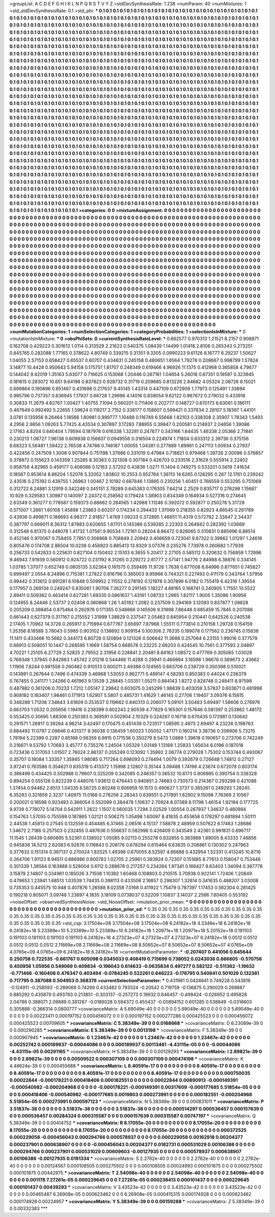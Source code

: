 >groupList:
A C D E F G H I K L
N P Q R S T V Y Z 
>stdDevSynthesisRate:
1.238 
>numParam:
40
>numMixtures:
1
>std_stdDevSynthesisRate:
0.1
>std_phi:
***
0.1 0.1 0.1 0.1 0.1 0.1 0.1 0.1 0.1 0.1
0.1 0.1 0.1 0.1 0.1 0.1 0.1 0.1 0.1 0.1
0.1 0.1 0.1 0.1 0.1 0.1 0.1 0.1 0.1 0.1
0.1 0.1 0.1 0.1 0.1 0.1 0.1 0.1 0.1 0.1
0.1 0.1 0.1 0.1 0.1 0.1 0.1 0.1 0.1 0.1
0.1 0.1 0.1 0.1 0.1 0.1 0.1 0.1 0.1 0.1
0.1 0.1 0.1 0.1 0.1 0.1 0.1 0.1 0.1 0.1
0.1 0.1 0.1 0.1 0.1 0.1 0.1 0.1 0.1 0.1
0.1 0.1 0.1 0.1 0.1 0.1 0.1 0.1 0.1 0.1
0.1 0.1 0.1 0.1 0.1 0.1 0.1 0.1 0.1 0.1
0.1 0.1 0.1 0.1 0.1 0.1 0.1 0.1 0.1 0.1
0.1 0.1 0.1 0.1 0.1 0.1 0.1 0.1 0.1 0.1
0.1 0.1 0.1 0.1 0.1 0.1 0.1 0.1 0.1 0.1
0.1 0.1 0.1 0.1 0.1 0.1 0.1 0.1 0.1 0.1
0.1 0.1 0.1 0.1 0.1 0.1 0.1 0.1 0.1 0.1
0.1 0.1 0.1 0.1 0.1 0.1 0.1 0.1 0.1 0.1
0.1 0.1 0.1 0.1 0.1 0.1 0.1 0.1 0.1 0.1
0.1 0.1 0.1 0.1 0.1 0.1 0.1 0.1 0.1 0.1
0.1 0.1 0.1 0.1 0.1 0.1 0.1 0.1 0.1 0.1
0.1 0.1 0.1 0.1 0.1 0.1 0.1 0.1 0.1 0.1
0.1 0.1 0.1 0.1 0.1 0.1 0.1 0.1 0.1 0.1
0.1 0.1 0.1 0.1 0.1 0.1 0.1 0.1 0.1 0.1
0.1 0.1 0.1 0.1 0.1 0.1 0.1 0.1 0.1 0.1
0.1 0.1 0.1 0.1 0.1 0.1 0.1 0.1 0.1 0.1
0.1 0.1 0.1 0.1 0.1 0.1 0.1 0.1 0.1 0.1
0.1 0.1 0.1 0.1 0.1 0.1 0.1 0.1 0.1 0.1
0.1 0.1 0.1 0.1 0.1 0.1 0.1 0.1 0.1 0.1
0.1 0.1 0.1 0.1 0.1 0.1 0.1 0.1 0.1 0.1
0.1 0.1 0.1 0.1 0.1 0.1 0.1 0.1 0.1 0.1
0.1 0.1 0.1 0.1 0.1 0.1 0.1 0.1 0.1 0.1
0.1 0.1 0.1 0.1 0.1 0.1 0.1 0.1 0.1 0.1
0.1 0.1 0.1 0.1 0.1 0.1 0.1 0.1 0.1 0.1
0.1 0.1 0.1 0.1 0.1 0.1 0.1 0.1 0.1 0.1
0.1 0.1 0.1 0.1 0.1 0.1 0.1 0.1 0.1 0.1
0.1 0.1 0.1 0.1 0.1 0.1 0.1 0.1 0.1 0.1
0.1 0.1 0.1 0.1 0.1 0.1 0.1 0.1 0.1 0.1
0.1 0.1 0.1 0.1 0.1 0.1 0.1 0.1 0.1 0.1
0.1 0.1 0.1 0.1 0.1 0.1 0.1 0.1 0.1 0.1
0.1 0.1 0.1 0.1 0.1 0.1 0.1 0.1 0.1 0.1
0.1 0.1 0.1 0.1 0.1 0.1 0.1 0.1 0.1 0.1
0.1 0.1 0.1 0.1 0.1 0.1 0.1 0.1 0.1 0.1
0.1 0.1 0.1 0.1 0.1 0.1 0.1 0.1 0.1 0.1
0.1 0.1 0.1 0.1 0.1 0.1 0.1 0.1 0.1 0.1
0.1 0.1 0.1 0.1 0.1 0.1 0.1 0.1 0.1 0.1
0.1 0.1 0.1 0.1 0.1 0.1 0.1 0.1 0.1 0.1
0.1 0.1 0.1 0.1 0.1 0.1 0.1 0.1 0.1 0.1
0.1 0.1 0.1 0.1 0.1 0.1 0.1 0.1 0.1 0.1
0.1 0.1 0.1 0.1 0.1 0.1 0.1 0.1 0.1 0.1
0.1 0.1 0.1 0.1 0.1 0.1 0.1 0.1 0.1 0.1
0.1 0.1 0.1 0.1 0.1 0.1 0.1 0.1 0.1 0.1
0.1 0.1 0.1 0.1 0.1 0.1 0.1 0.1 0.1 0.1
0.1 0.1 0.1 0.1 0.1 0.1 0.1 0.1 0.1 0.1
0.1 0.1 0.1 0.1 0.1 0.1 0.1 0.1 0.1 0.1
0.1 0.1 0.1 0.1 0.1 0.1 0.1 0.1 0.1 0.1
0.1 0.1 0.1 0.1 0.1 0.1 0.1 0.1 0.1 0.1
0.1 0.1 0.1 0.1 0.1 0.1 0.1 0.1 0.1 0.1
0.1 0.1 0.1 0.1 0.1 0.1 0.1 0.1 0.1 0.1
0.1 0.1 0.1 0.1 0.1 0.1 0.1 0.1 0.1 0.1
0.1 0.1 0.1 0.1 0.1 0.1 0.1 0.1 0.1 0.1
0.1 0.1 0.1 0.1 0.1 0.1 0.1 0.1 0.1 0.1
0.1 0.1 0.1 0.1 0.1 0.1 0.1 0.1 0.1 0.1
0.1 0.1 0.1 0.1 0.1 0.1 0.1 0.1 0.1 0.1
0.1 0.1 0.1 0.1 0.1 0.1 0.1 0.1 0.1 0.1
0.1 0.1 0.1 0.1 0.1 0.1 0.1 0.1 0.1 0.1
0.1 0.1 0.1 0.1 0.1 0.1 0.1 0.1 0.1 0.1
0.1 0.1 0.1 0.1 0.1 0.1 0.1 0.1 0.1 0.1
0.1 0.1 0.1 0.1 0.1 0.1 0.1 0.1 0.1 0.1
0.1 0.1 0.1 0.1 0.1 0.1 0.1 0.1 0.1 0.1
0.1 0.1 0.1 0.1 0.1 0.1 0.1 0.1 0.1 0.1
0.1 0.1 0.1 0.1 0.1 0.1 0.1 0.1 0.1 0.1
0.1 0.1 0.1 0.1 0.1 0.1 0.1 0.1 0.1 0.1
0.1 0.1 0.1 0.1 0.1 0.1 0.1 0.1 0.1 0.1
0.1 0.1 0.1 0.1 0.1 0.1 0.1 0.1 0.1 0.1
0.1 0.1 0.1 0.1 0.1 0.1 0.1 0.1 0.1 0.1
0.1 0.1 0.1 0.1 0.1 0.1 0.1 0.1 0.1 0.1
0.1 0.1 0.1 0.1 0.1 0.1 0.1 0.1 0.1 0.1
0.1 0.1 0.1 0.1 0.1 0.1 0.1 0.1 0.1 0.1
0.1 0.1 0.1 0.1 0.1 0.1 0.1 0.1 0.1 0.1
0.1 0.1 0.1 0.1 0.1 0.1 0.1 0.1 0.1 0.1
0.1 0.1 0.1 0.1 0.1 0.1 0.1 0.1 0.1 0.1
0.1 0.1 0.1 0.1 0.1 0.1 0.1 0.1 0.1 0.1
0.1 0.1 0.1 0.1 0.1 0.1 0.1 0.1 0.1 0.1
0.1 0.1 0.1 0.1 0.1 0.1 0.1 0.1 0.1 0.1
0.1 0.1 0.1 0.1 0.1 0.1 0.1 0.1 0.1 0.1
0.1 0.1 0.1 0.1 0.1 0.1 0.1 0.1 0.1 0.1
0.1 0.1 0.1 0.1 0.1 0.1 0.1 0.1 0.1 0.1
0.1 0.1 0.1 0.1 0.1 0.1 0.1 0.1 0.1 0.1
0.1 0.1 0.1 0.1 0.1 0.1 0.1 0.1 0.1 0.1
0.1 0.1 0.1 0.1 0.1 0.1 0.1 0.1 0.1 0.1
0.1 0.1 0.1 0.1 0.1 0.1 0.1 0.1 0.1 0.1
0.1 0.1 0.1 0.1 0.1 0.1 0.1 0.1 0.1 0.1
0.1 0.1 0.1 0.1 0.1 0.1 0.1 0.1 0.1 0.1
0.1 0.1 0.1 0.1 0.1 0.1 0.1 0.1 0.1 0.1
0.1 0.1 0.1 0.1 0.1 0.1 0.1 0.1 0.1 0.1
0.1 0.1 0.1 0.1 0.1 0.1 0.1 0.1 0.1 0.1
0.1 0.1 0.1 0.1 0.1 0.1 0.1 0.1 0.1 0.1
0.1 0.1 0.1 0.1 0.1 0.1 0.1 0.1 0.1 0.1
0.1 0.1 0.1 0.1 0.1 0.1 0.1 0.1 0.1 0.1
0.1 0.1 0.1 0.1 0.1 0.1 0.1 0.1 0.1 0.1
0.1 0.1 0.1 0.1 0.1 0.1 0.1 0.1 0.1 0.1
0.1 0.1 0.1 0.1 0.1 
>categories:
0 0
>mixtureAssignment:
0 0 0 0 0 0 0 0 0 0 0 0 0 0 0 0 0 0 0 0 0 0 0 0 0 0 0 0 0 0 0 0 0 0 0 0 0 0 0 0 0 0 0 0 0 0 0 0 0 0
0 0 0 0 0 0 0 0 0 0 0 0 0 0 0 0 0 0 0 0 0 0 0 0 0 0 0 0 0 0 0 0 0 0 0 0 0 0 0 0 0 0 0 0 0 0 0 0 0 0
0 0 0 0 0 0 0 0 0 0 0 0 0 0 0 0 0 0 0 0 0 0 0 0 0 0 0 0 0 0 0 0 0 0 0 0 0 0 0 0 0 0 0 0 0 0 0 0 0 0
0 0 0 0 0 0 0 0 0 0 0 0 0 0 0 0 0 0 0 0 0 0 0 0 0 0 0 0 0 0 0 0 0 0 0 0 0 0 0 0 0 0 0 0 0 0 0 0 0 0
0 0 0 0 0 0 0 0 0 0 0 0 0 0 0 0 0 0 0 0 0 0 0 0 0 0 0 0 0 0 0 0 0 0 0 0 0 0 0 0 0 0 0 0 0 0 0 0 0 0
0 0 0 0 0 0 0 0 0 0 0 0 0 0 0 0 0 0 0 0 0 0 0 0 0 0 0 0 0 0 0 0 0 0 0 0 0 0 0 0 0 0 0 0 0 0 0 0 0 0
0 0 0 0 0 0 0 0 0 0 0 0 0 0 0 0 0 0 0 0 0 0 0 0 0 0 0 0 0 0 0 0 0 0 0 0 0 0 0 0 0 0 0 0 0 0 0 0 0 0
0 0 0 0 0 0 0 0 0 0 0 0 0 0 0 0 0 0 0 0 0 0 0 0 0 0 0 0 0 0 0 0 0 0 0 0 0 0 0 0 0 0 0 0 0 0 0 0 0 0
0 0 0 0 0 0 0 0 0 0 0 0 0 0 0 0 0 0 0 0 0 0 0 0 0 0 0 0 0 0 0 0 0 0 0 0 0 0 0 0 0 0 0 0 0 0 0 0 0 0
0 0 0 0 0 0 0 0 0 0 0 0 0 0 0 0 0 0 0 0 0 0 0 0 0 0 0 0 0 0 0 0 0 0 0 0 0 0 0 0 0 0 0 0 0 0 0 0 0 0
0 0 0 0 0 0 0 0 0 0 0 0 0 0 0 0 0 0 0 0 0 0 0 0 0 0 0 0 0 0 0 0 0 0 0 0 0 0 0 0 0 0 0 0 0 0 0 0 0 0
0 0 0 0 0 0 0 0 0 0 0 0 0 0 0 0 0 0 0 0 0 0 0 0 0 0 0 0 0 0 0 0 0 0 0 0 0 0 0 0 0 0 0 0 0 0 0 0 0 0
0 0 0 0 0 0 0 0 0 0 0 0 0 0 0 0 0 0 0 0 0 0 0 0 0 0 0 0 0 0 0 0 0 0 0 0 0 0 0 0 0 0 0 0 0 0 0 0 0 0
0 0 0 0 0 0 0 0 0 0 0 0 0 0 0 0 0 0 0 0 0 0 0 0 0 0 0 0 0 0 0 0 0 0 0 0 0 0 0 0 0 0 0 0 0 0 0 0 0 0
0 0 0 0 0 0 0 0 0 0 0 0 0 0 0 0 0 0 0 0 0 0 0 0 0 0 0 0 0 0 0 0 0 0 0 0 0 0 0 0 0 0 0 0 0 0 0 0 0 0
0 0 0 0 0 0 0 0 0 0 0 0 0 0 0 0 0 0 0 0 0 0 0 0 0 0 0 0 0 0 0 0 0 0 0 0 0 0 0 0 0 0 0 0 0 0 0 0 0 0
0 0 0 0 0 0 0 0 0 0 0 0 0 0 0 0 0 0 0 0 0 0 0 0 0 0 0 0 0 0 0 0 0 0 0 0 0 0 0 0 0 0 0 0 0 0 0 0 0 0
0 0 0 0 0 0 0 0 0 0 0 0 0 0 0 0 0 0 0 0 0 0 0 0 0 0 0 0 0 0 0 0 0 0 0 0 0 0 0 0 0 0 0 0 0 0 0 0 0 0
0 0 0 0 0 0 0 0 0 0 0 0 0 0 0 0 0 0 0 0 0 0 0 0 0 0 0 0 0 0 0 0 0 0 0 0 0 0 0 0 0 0 0 0 0 0 0 0 0 0
0 0 0 0 0 0 0 0 0 0 0 0 0 0 0 0 0 0 0 0 0 0 0 0 0 0 0 0 0 0 0 0 0 0 0 0 0 0 0 0 0 0 0 0 0 0 0 0 0 0
0 0 0 0 0 
>numMutationCategories:
1
>numSelectionCategories:
1
>categoryProbabilities:
1 
>selectionIsInMixture:
***
0 
>mutationIsInMixture:
***
0 
>obsPhiSets:
0
>currentSynthesisRateLevel:
***
0.662577 0.970313 1.21521 8.2157 0.908871 0.162708 0.429223 0.301613 1.0114 0.313529
2.21623 0.540375 1.08439 1.14499 1.01418 2.8106 0.265343 0.273251 0.845765 0.282088
1.77165 0.378622 4.80749 0.339215 0.31351 9.3305 0.0990223 9.61126 8.16777 6.29237
1.50627 1.04055 2.57153 0.658427 0.65537 0.60707 0.434831 0.245158 0.480651 1.6564
1.79278 0.208667 0.998799 1.57824 3.14877 10.4428 0.950643 5.94158 0.175751 1.81707
0.248349 0.619466 4.96926 11.1375 0.412968 0.365858 4.79677 0.144042 9.42019 1.35163
5.63077 0.716625 0.153068 1.20446 0.267161 1.04654 5.26018 0.67351 0.19597 0.323945
0.181615 0.283072 10.651 9.64198 0.837823 0.928732 0.31719 0.209685 0.813226 2.84682
4.05324 2.08726 8.15021 0.699864 0.190896 0.651467 0.431698 0.217637 9.45145 1.43314
0.447109 0.672909 1.77973 0.125491 1.33894 0.995796 0.737357 0.636945 1.17937 0.66728
1.29696 4.14016 0.839054 9.62122 0.967672 0.279032 0.433918 0.30833 11.2679 4.82767
1.00427 1.40755 7.1094 0.560201 0.711406 0.202777 0.148727 0.670173 6.63061 0.186111
0.467649 0.992492 5.22655 1.59624 0.119217 2.7152 0.338177 0.158607 0.599421 0.337834
2.28107 5.18397 1.44101 3.0781 0.135956 9.26464 1.18566 1.80981 0.999777 1.10488
0.116749 6.55668 1.82103 0.338308 2.35907 1.78343 1.5493 4.2956 2.9656 1.09263
5.77425 4.43534 0.307897 3.17283 7.88955 0.39847 0.200581 0.214937 2.04656 1.39086
2.17163 4.8204 0.640404 1.79594 0.187978 0.616338 1.32281 0.247877 0.343166 1.64435
1.46338 2.05366 2.71841 0.230213 1.08727 7.96138 0.609938 0.156607 0.0949556 0.316504
0.224974 1.71804 0.633312 2.39736 0.375156 8.68323 5.56481 1.39422 2.76538 4.74766
0.748187 1.00055 1.04381 0.277889 1.89961 0.247113 1.00934 0.27937 0.422456 0.247509
1.3008 0.907844 0.751198 1.37686 0.331019 0.47984 0.718821 0.979468 1.39726 2.00096
0.576857 0.378872 0.155623 0.143359 1.25285 8.30363 0.321308 0.307184 0.426703 0.233516
2.31629 0.555914 2.22402 0.858758 4.82965 0.459177 0.408088 0.12163 2.57202 0.43836
1.0271 11.1404 0.749275 0.533201 0.5619 7.41634 0.18567 0.953614 8.86204 1.52076
5.32052 1.83802 10.2553 0.952764 1.36113 14.6265 0.128295 0.267 12.1761 0.239242
2.43516 0.275192 0.439755 1.26963 1.00467 2.10192 0.687846 1.13895 0.230256 1.40451
0.766559 0.553295 0.751069 0.312722 6.24881 3.12919 0.342248 0.345151 3.78289 0.645363
0.176305 7.64214 2.2529 0.835717 0.276298 1.15667 10.929 0.329583 1.30987 0.140097
2.24372 0.258562 0.179424 1.38903 0.834349 0.164934 0.527316 0.274645 2.63349 0.361277
0.778587 0.159373 0.68662 0.284565 1.42988 1.11246 0.392072 0.592877 0.250276 5.31728
0.571007 1.2661 1.60108 1.45898 1.23863 0.60207 0.174234 0.294433 1.37069 0.218355
0.82923 4.66545 0.261789 0.43936 0.499871 0.188693 4.98377 2.91857 1.4769 1.09233
0.372895 1.46651 11.4319 0.572782 2.33847 2.34437 0.387797 0.669011 8.36312 1.87883
0.620655 1.61701 0.145386 0.539285 2.22303 0.264942 0.282392 1.03669 0.312548 6.81375
0.448078 1.41732 1.07561 9.90534 1.72161 0.28204 8.86472 0.828065 0.510831 0.885996
6.88514 0.452146 0.970067 0.758455 7.7851 0.308868 0.708849 2.20942 0.406659 0.723041
9.87322 0.39862 1.01297 1.24618 0.805476 0.174708 2.86504 10.0236 0.456923 0.885413
13.9329 3.07376 0.235276 7.73978 0.260682 1.77939 0.256733 0.542833 0.225631 0.827104
0.150402 2.15103 6.3655 5.20417 2.27105 0.585112 0.320632 0.756859 1.72996 9.46943
7.91939 0.560912 0.924722 0.231192 8.31265 0.229272 2.61777 2.57141 1.94776 2.84988
6.38876 0.334145 1.03785 1.37077 0.652749 0.0805135 3.62364 0.161575 0.359495 11.9726
1.7638 0.677008 6.64996 0.877651 0.745827 0.699497 2.0554 8.24896 0.715381 1.27822
0.816796 0.365003 9.95966 0.744321 0.227493 0.411179 0.343764 1.57956 0.99442 0.313612
0.891281 6.10848 0.509952 2.11552 0.278192 0.121978 0.307899 6.0182 0.755419 6.42316
1.39554 0.177957 0.269134 0.249247 0.835061 1.90706 7.26277 0.291145 1.18227 4.88165
0.168741 0.240905 1.71551 10.5522 2.89411 0.509362 0.463414 0.627281 1.69335 0.0861637
1.43161 1.08733 1.2965 1.82117 1.9005 1.35086 1.90956 0.124955 8.24446 2.53737
2.02408 0.360868 1.26 1.45192 1.2082 0.237509 0.294169 3.12093 0.837877 1.09828
0.205209 0.398454 0.875464 0.262976 0.171355 0.546666 0.145506 9.31998 7.88448 0.685459
15.7845 0.207086 0.661443 0.627379 0.317167 0.215552 1.31999 1.38829 0.237547 2.05463
0.645954 0.210441 0.642526 0.240538 2.17405 1.70962 14.3726 0.265917 0.715994 0.677767
3.65697 7.87968 1.55511 0.773814 0.210158 1.29728 0.154159 1.35356 8.18589 3.78043
0.5985 0.903102 0.136692 0.909154 0.100306 2.76335 0.199078 0.177562 0.236745 0.15838
11.1411 0.433466 10.5682 0.344173 6.80728 0.120894 0.121326 0.506642 11.3688 0.257064
6.23155 1.99016 0.377579 0.68913 0.508051 10.1447 0.268595 1.1669 1.58754 0.668578
0.23225 2.68203 0.424545 10.7561 0.377593 2.04897 4.70221 1.25105 6.27729 2.52825
2.79552 2.31956 0.228841 2.20481 8.84163 1.08572 0.477769 0.305065 1.03028 0.769348
1.37945 0.842863 1.45742 2.01218 0.544466 11.4288 0.29941 0.466994 3.16598 1.96676
0.389673 2.43662 1.11906 7.8244 0.981558 0.260482 0.910513 0.600211 2.49388 0.124565
0.683706 0.238729 0.350398 0.510021 0.143891 0.267644 0.7496 0.474339 3.46968 1.53053
0.862771 0.489147 4.58293 0.850383 0.44024 0.236379 0.767455 0.241171 1.24266 0.461963
9.13539 3.28845 1.03351 1.05211 0.884143 1.8272 0.828748 0.248411 8.97598 0.487982
0.361206 0.70233 1.7212 1.05147 2.29842 0.603075 0.245299 1.98839 0.403059 3.57837
0.603671 0.461998 0.908182 0.183407 1.98461 0.171913 1.62907 5.5807 0.485731 1.41629
1.46145 0.27706 1.19407 3.09376 6.15615 0.348288 1.71206 7.34643 3.61609 0.253537
0.119662 0.840313 0.206077 5.09101 3.50483 5.69497 1.58606 0.276976 0.663703 1.0532
0.205656 1.19416 0.238399 0.602243 2.80539 4.77829 0.165301 0.157646 0.581397 0.253862
1.48172 0.553425 0.30695 1.88306 0.250383 0.369591 0.502904 2.10329 0.324287 0.16718
0.670435 0.172981 0.130642 0.291571 1.26917 0.39264 4.96214 3.42497 0.170475 0.451439
0.723517 1.08595 2.4973 2.69497 4.23226 0.198763 0.684492 11.0797 2.09846 0.431377
9.36038 0.136459 1.60023 1.05052 1.47171 0.160214 3.38736 0.206906 5.73215 1.78194
5.22399 0.2287 0.85168 0.56359 6.9915 0.171536 0.350279 8.5473 1.0889 1.39618
0.190657 0.273706 0.742249 0.216671 9.53792 1.70683 3.45777 0.735276 1.24504 1.05329
1.03149 1.13169 1.25833 1.65634 6.0196 0.187018 0.723436 0.317053 1.01507 2.76024
2.86137 0.205249 0.123092 1.35992 2.06774 0.279028 1.75302 0.153744 0.493067 0.35707
0.18084 1.33357 1.35945 1.98085 0.717264 0.698093 0.274494 1.0079 0.392679 0.726648
1.74812 0.27127 3.97241 0.763586 0.354621 0.835319 0.413372 1.15998 2.12807 0.35144
3.09488 1.74198 4.23674 0.672078 0.603174 0.386499 0.434425 0.502988 0.79607 0.325209
0.342085 0.248357 0.36532 10.6173 0.806985 0.390754 0.338328 0.894254 0.555126 0.822239
0.448076 1.93612 0.476443 0.940851 2.74683 0.730573 0.214367 0.293298 0.421088 1.37454
0.94462 2.6513 1.04335 6.56725 0.80248 0.906959 10.1513 0.490627 1.3737 0.385261
0.249293 1.28245 6.35293 0.321659 2.3237 1.40975 11.0168 0.276256 2.28343 0.639551
0.217891 1.62902 9.15098 7.76369 2.10567 0.200021 0.18598 0.923493 0.366054 0.552099
0.384478 1.10637 2.70924 8.07389 8.11798 1.46154 1.92194 0.177725 9.9739 0.778072
5.14704 0.542911 1.2622 1.1507 0.560035 1.7294 2.02529 1.00554 0.267937 1.34637
0.480984 0.154763 1.57055 0.755599 0.187865 1.02121 0.506275 1.05498 1.60097 8.41835
0.453658 0.178297 0.681894 1.50111 2.44538 1.45813 0.27545 0.132559 0.454485 6.37465
2.06516 4.15137 7.58878 2.48959 0.507622 6.17463 1.28686 1.34672 2.7186 0.257503
0.232455 0.487636 0.556637 0.582996 0.426409 0.343549 2.42361 0.991831 0.896717 11.1545
1.26439 0.660895 5.52361 0.138502 1.05085 9.02113 0.255278 0.832855 0.383988 1.89005
8.43333 7.46856 0.945836 14.5213 2.62083 6.92876 0.116843 0.208176 0.678294 0.615464
6.63835 0.206861 0.130302 0.247963 0.377632 0.151314 0.397137 0.270024 1.82525 1.49398
0.670055 8.52597 4.66688 0.432954 1.52331 0.413245 10.8716 0.264706 1.91123 8.94511
0.886986 0.800783 1.02705 2.25961 0.393924 0.72307 0.151885 8.77613 0.158047 0.753446
0.301339 1.38564 0.163888 0.528004 0.6112 0.288678 0.217257 0.234264 1.97341 0.166427
8.63403 1.34094 0.367778 3.15879 2.14807 0.334961 0.185026 3.71508 1.10382 1.60468
0.108803 0.210515 3.70938 0.922141 1.72406 1.20849 0.479653 1.23941 1.68513 1.03539
1.74435 0.398113 0.433506 2.16857 0.298307 1.32614 0.341635 0.488207 3.03008 0.735353
0.445575 10.948 0.407876 1.26588 9.02358 7.0168 0.411922 1.75479 0.787397 1.17453
0.562304 0.281425 0.190218 0.805071 3.09748 1.23897 4.1835 3.18109 0.0738037 0.52209
1.10837 3.14037 2.2566 7.80405 0.553192 
>noiseOffset:
>observedSynthesisNoise:
>std_NoiseOffset:
>mutation_prior_mean:
***
0 0 0 0 0 0 0 0 0 0
0 0 0 0 0 0 0 0 0 0
0 0 0 0 0 0 0 0 0 0
0 0 0 0 0 0 0 0 0 0
>mutation_prior_sd:
***
0.35 0.35 0.35 0.35 0.35 0.35 0.35 0.35 0.35 0.35
0.35 0.35 0.35 0.35 0.35 0.35 0.35 0.35 0.35 0.35
0.35 0.35 0.35 0.35 0.35 0.35 0.35 0.35 0.35 0.35
0.35 0.35 0.35 0.35 0.35 0.35 0.35 0.35 0.35 0.35
>std_csp:
3.17504e+08 3.17504e+08 3.17504e+08 6.24182e+18 4.3346e+18 6.24182e+18 6.24182e+18 5.23389e+10 5.23389e+10 5.23389e+10
6.24182e+18 1.20971e+18 1.20971e+18 5.20152e+18 0.191103 0.191103 0.191103 0.191103 0.191103 6.24182e+18
4.27323e+07 4.27323e+07 4.27323e+07 6.24182e+18 0.0512 0.0512 0.0512 0.0512 0.0512 2.11669e+08
2.11669e+08 2.11669e+08 8.50652e+07 8.50652e+07 8.50652e+07 4.0765e+09 4.0765e+09 4.0765e+09 6.24182e+18 6.24182e+18
>currentMutationParameter:
***
-0.207407 0.441056 0.645644 0.250758 0.722535 -0.661767 0.605098 0.0345033 0.408419 0.715699
0.738052 0.0243036 0.666805 -0.570756 0.450956 1.05956 0.549069 0.409834 -0.196043 0.614633
-0.0635834 0.497277 0.582122 -0.511362 -1.19632 -0.771466 -0.160406 0.476347 0.403494 -0.0784245
0.522261 0.646223 -0.176795 0.540641 0.501026 0.132361 0.717795 0.387088 0.504953 0.368376
>currentSelectionParameter:
***
0.431961 0.0424641 0.749228 0.543816 -0.124911 -0.258593 -0.289068 0.74269 0.433482 0.793324
-0.20542 0.719759 -0.136875 0.290029 0.269887 0.885292 0.435879 0.493783 0.213851 -0.303137
-0.257273 0.19932 0.646457 -0.499424 -0.026952 0.495828 2.04786 0.388071 2.09889 0.381267
-0.0186028 0.594372 0.455437 -0.00894152 0.601285 0.538849 -0.0316603 0.305888 -0.366314 0.0800777
>covarianceMatrix:
A
5.69049e-40	0	0	0	0	0	
0	5.69049e-40	0	0	0	0	
0	0	5.69049e-40	0	0	0	
0	0	0	0.00223411	0.000197152	0.000456072	
0	0	0	0.000197152	0.000277286	0.000425523	
0	0	0	0.000456072	0.000425523	0.00709605	
***
>covarianceMatrix:
C
5.38349e-39	0	
0	0.0168668	
***
>covarianceMatrix:
D
6.23089e-39	0	
0	0.000290285	
***
>covarianceMatrix:
E
5.38349e-39	0	
0	0.0013198	
***
>covarianceMatrix:
F
5.38349e-39	0	
0	0.000907945	
***
>covarianceMatrix:
G
1.23467e-42	0	0	0	0	0	
0	1.23467e-42	0	0	0	0	
0	0	1.23467e-42	0	0	0	
0	0	0	0.00252742	0.000189937	-0.00044086	
0	0	0	0.000189937	0.00113461	-4.43115e-05	
0	0	0	-0.00044086	-4.43115e-05	0.00291165	
***
>covarianceMatrix:
H
5.38349e-39	0	
0	0.00129293	
***
>covarianceMatrix:
I
2.89821e-39	0	0	0	
0	2.89821e-39	0	0	
0	0	0.00509522	0.000307109	
0	0	0.000307109	0.000474198	
***
>covarianceMatrix:
K
4.48624e-39	0	
0	0.000455688	
***
>covarianceMatrix:
L
8.40591e-17	0	0	0	0	0	0	0	0	0	
0	8.40591e-17	0	0	0	0	0	0	0	0	
0	0	8.40591e-17	0	0	0	0	0	0	0	
0	0	0	8.40591e-17	0	0	0	0	0	0	
0	0	0	0	8.40591e-17	0	0	0	0	0	
0	0	0	0	0	0.000750035	0.00022844	-0.000178221	0.000418406	0.000182551	
0	0	0	0	0	0.00022844	0.00890913	-0.000149391	-0.000540982	-0.000204968	
0	0	0	0	0	-0.000178221	-0.000149391	0.00317609	-0.000177685	5.51854e-05	
0	0	0	0	0	0.000418406	-0.000540982	-0.000177685	0.0019803	0.000273991	
0	0	0	0	0	0.000182551	-0.000204968	5.51854e-05	0.000273991	0.000597123	
***
>covarianceMatrix:
N
5.38349e-39	0	
0	0.000831011	
***
>covarianceMatrix:
P
3.51837e-38	0	0	0	0	0	
0	3.51837e-38	0	0	0	0	
0	0	3.51837e-38	0	0	0	
0	0	0	0.000514297	0.000536457	0.000157639	
0	0	0	0.000536457	0.00284324	0.000315587	
0	0	0	0.000157639	0.000315587	0.00747197	
***
>covarianceMatrix:
Q
5.38349e-39	0	
0	0.00414752	
***
>covarianceMatrix:
R
8.17055e-20	0	0	0	0	0	0	0	0	0	
0	8.17055e-20	0	0	0	0	0	0	0	0	
0	0	8.17055e-20	0	0	0	0	0	0	0	
0	0	0	8.17055e-20	0	0	0	0	0	0	
0	0	0	0	8.17055e-20	0	0	0	0	0	
0	0	0	0	0	0.000372525	0.000229058	-0.000456043	0.000294766	0.000578937	
0	0	0	0	0	0.000229058	0.00162918	0.00204377	0.000237901	0.000638907	
0	0	0	0	0	-0.000456043	0.00204377	0.0182731	0.000531029	0.00106386	
0	0	0	0	0	0.000294766	0.000237901	0.000531029	0.00609603	-0.00127935	
0	0	0	0	0	0.000578937	0.000638907	0.00106386	-0.00127935	0.0191334	
***
>covarianceMatrix:
S
2.2762e-40	0	0	0	0	0	
0	2.2762e-40	0	0	0	0	
0	0	2.2762e-40	0	0	0	
0	0	0	0.00124567	0.000108505	0.000275502	
0	0	0	0.000108505	0.00024993	0.000101875	
0	0	0	0.000275502	0.000101875	0.00442975	
***
>covarianceMatrix:
T
2.54098e-40	0	0	0	0	0	
0	2.54098e-40	0	0	0	0	
0	0	2.54098e-40	0	0	0	
0	0	0	0.001178	7.27261e-05	0.000229645	
0	0	0	7.27261e-05	0.000238413	0.000101437	
0	0	0	0.000229645	0.000101437	0.00439293	
***
>covarianceMatrix:
V
3.43523e-42	0	0	0	0	0	
0	3.43523e-42	0	0	0	0	
0	0	3.43523e-42	0	0	0	
0	0	0	0.00465487	6.26908e-05	0.000623462	
0	0	0	6.26908e-05	0.000415315	0.000174928	
0	0	0	0.000623462	0.000174928	0.00224957	
***
>covarianceMatrix:
Y
5.38349e-39	0	
0	0.00159288	
***
>covarianceMatrix:
Z
5.38349e-39	0	
0	0.00332383	
***
